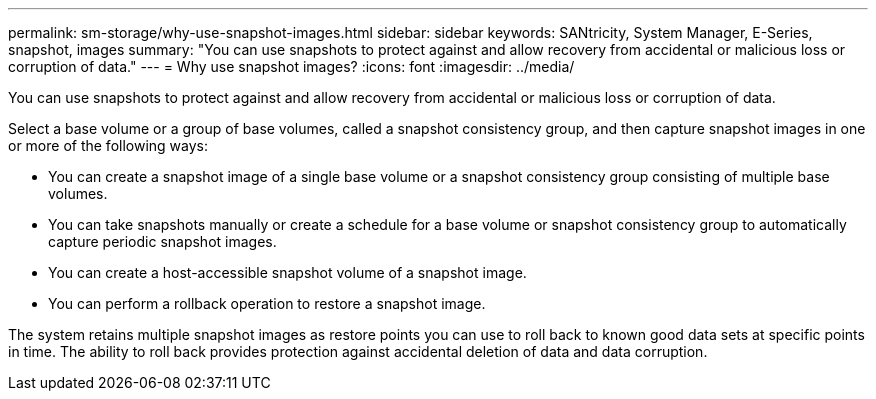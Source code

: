 ---
permalink: sm-storage/why-use-snapshot-images.html
sidebar: sidebar
keywords: SANtricity, System Manager, E-Series, snapshot, images
summary: "You can use snapshots to protect against and allow recovery from accidental or malicious loss or corruption of data."
---
= Why use snapshot images?
:icons: font
:imagesdir: ../media/

[.lead]
You can use snapshots to protect against and allow recovery from accidental or malicious loss or corruption of data.

Select a base volume or a group of base volumes, called a snapshot consistency group, and then capture snapshot images in one or more of the following ways:

* You can create a snapshot image of a single base volume or a snapshot consistency group consisting of multiple base volumes.
* You can take snapshots manually or create a schedule for a base volume or snapshot consistency group to automatically capture periodic snapshot images.
* You can create a host-accessible snapshot volume of a snapshot image.
* You can perform a rollback operation to restore a snapshot image.

The system retains multiple snapshot images as restore points you can use to roll back to known good data sets at specific points in time. The ability to roll back provides protection against accidental deletion of data and data corruption.
